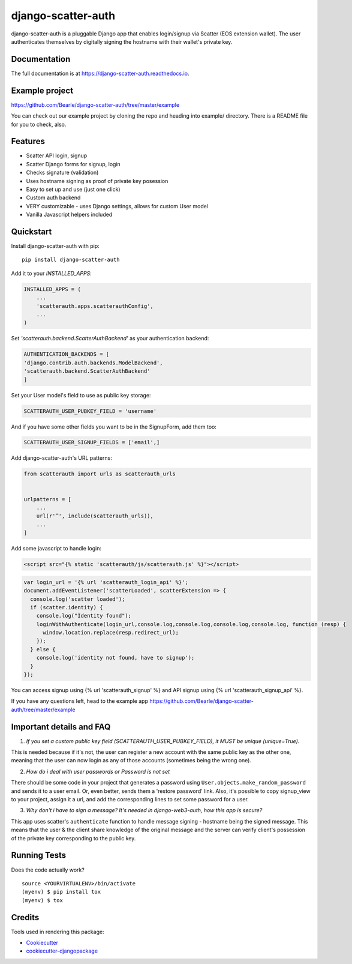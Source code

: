 =============================
django-scatter-auth
=============================

.. image:: https://badge.fury.io/py/django-scatter-auth.svg
    :target: https://badge.fury.io/py/django-scatter-auth

.. image:: https://travis-ci.org/Bearle/django-scatter-auth.svg?branch=master
    :target: https://travis-ci.org/Bearle/django-scatter-auth

.. image:: https://codecov.io/gh/Bearle/django-scatter-auth/branch/master/graph/badge.svg
    :target: https://codecov.io/gh/Bearle/django-scatter-auth

django-scatter-auth is a pluggable Django app that enables login/signup via Scatter (EOS extension wallet). The user authenticates themselves by digitally signing the hostname with their wallet's private key.

.. image:: https://github.com/Bearle/django-scatter-auth/blob/master/docs/_static/django_scatter_auth_test2.gif?raw=true

Documentation
-------------

The full documentation is at https://django-scatter-auth.readthedocs.io.

Example project
---------------

https://github.com/Bearle/django-scatter-auth/tree/master/example

You can check out our example project by cloning the repo and heading into example/ directory.
There is a README file for you to check, also.


Features
--------

* Scatter API login, signup
* Scatter Django forms for signup, login
* Checks signature (validation)
* Uses hostname signing as proof of private key posession
* Easy to set up and use (just one click)
* Custom auth backend
* VERY customizable - uses Django settings, allows for custom User model
* Vanilla Javascript helpers included

Quickstart
----------
Install django-scatter-auth with pip::

    pip install django-scatter-auth

Add it to your `INSTALLED_APPS`:

.. code-block:: python

    INSTALLED_APPS = (
        ...
        'scatterauth.apps.scatterauthConfig',
        ...
    )

Set `'scatterauth.backend.ScatterAuthBackend'` as your authentication backend:

.. code-block:: python

    AUTHENTICATION_BACKENDS = [
    'django.contrib.auth.backends.ModelBackend',
    'scatterauth.backend.ScatterAuthBackend'
    ]


Set your User model's field to use as public key storage:

.. code-block:: python

    SCATTERAUTH_USER_PUBKEY_FIELD = 'username'

And if you have some other fields you want to be in the SignupForm, add them too:

.. code-block:: python

    SCATTERAUTH_USER_SIGNUP_FIELDS = ['email',]


Add django-scatter-auth's URL patterns:

.. code-block:: python

    from scatterauth import urls as scatterauth_urls


    urlpatterns = [
        ...
        url(r'^', include(scatterauth_urls)),
        ...
    ]

Add some javascript to handle login:


.. code-block:: html

    <script src="{% static 'scatterauth/js/scatterauth.js' %}"></script>


.. code-block:: javascript

    var login_url = '{% url 'scatterauth_login_api' %}';
    document.addEventListener('scatterLoaded', scatterExtension => {
      console.log('scatter loaded');
      if (scatter.identity) {
        console.log("Identity found");
        loginWithAuthenticate(login_url,console.log,console.log,console.log,console.log, function (resp) {
          window.location.replace(resp.redirect_url);
        });
      } else {
        console.log('identity not found, have to signup');
      }
    });

You can access signup using {% url 'scatterauth_signup' %} and API signup using {% url 'scatterauth_signup_api' %}.

If you have any questions left, head to the example app https://github.com/Bearle/django-scatter-auth/tree/master/example



Important details and FAQ
-------------------------

1. *If you set a custom public key field (SCATTERAUTH_USER_PUBKEY_FIELD), it MUST be unique (unique=True).*

This is needed because if it's not, the user can register a new account with the same public key as the other one,
meaning that the user can now login as any of those accounts (sometimes being the wrong one).

2. *How do i deal with user passwords or Password is not set*

There should be some code in your project that generates a password using ``User.objects.make_random_password`` and sends it to a user email.
Or, even better, sends them a 'restore password' link.
Also, it's possible to copy signup_view to your project, assign it a url, and add the corresponding lines to set some password for a user.

3. *Why don't i have to sign a message? It's needed in django-web3-auth, how this app is secure?*

This app uses scatter's ``authenticate`` function to handle message signing - hostname being the signed message.
This means that the user & the client share knowledge of the original message and the server can verify
client's possession of the private key corresponding to the public key.


Running Tests
-------------

Does the code actually work?

::

    source <YOURVIRTUALENV>/bin/activate
    (myenv) $ pip install tox
    (myenv) $ tox

Credits
-------

Tools used in rendering this package:

*  Cookiecutter_
*  `cookiecutter-djangopackage`_

.. _Cookiecutter: https://github.com/audreyr/cookiecutter
.. _`cookiecutter-djangopackage`: https://github.com/pydanny/cookiecutter-djangopackage
